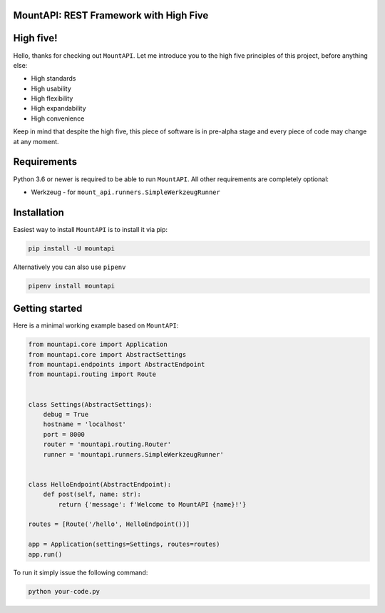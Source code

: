 MountAPI: REST Framework with High Five
=======================================

.. image:: https://travis-ci.org/pyQuest/mount-api.svg?branch=master
  :target: https://travis-ci.org/pyQuest/mount-api

.. image:: https://codecov.io/gh/pyQuest/mount-api/branch/master/graph/badge.svg
  :target: https://codecov.io/gh/pyQuest/mount-api

.. image:: https://scrutinizer-ci.com/g/pyQuest/mount-api/badges/quality-score.png?b=master
  :target: https://scrutinizer-ci.com/g/pyQuest/mount-api

High five!
==========

Hello, thanks for checking out ``MountAPI``.
Let me introduce you to the high five principles of this project, before anything else:

* High standards
* High usability
* High flexibility
* High expandability
* High convenience

Keep in mind that despite the high five, this piece of software is in pre-alpha
stage and every piece of code may change at any moment.

Requirements
============

Python 3.6 or newer is required to be able to run ``MountAPI``.
All other requirements are completely optional:

* Werkzeug - for ``mount_api.runners.SimpleWerkzeugRunner``

Installation
============

Easiest way to install ``MountAPI`` is to install it via pip:

.. code-block:: text

    pip install -U mountapi

Alternatively you can also use ``pipenv``

.. code-block:: text

    pipenv install mountapi

Getting started
===============

Here is a minimal working example based on ``MountAPI``:

.. code-block:: python

    from mountapi.core import Application
    from mountapi.core import AbstractSettings
    from mountapi.endpoints import AbstractEndpoint
    from mountapi.routing import Route


    class Settings(AbstractSettings):
        debug = True
        hostname = 'localhost'
        port = 8000
        router = 'mountapi.routing.Router'
        runner = 'mountapi.runners.SimpleWerkzeugRunner'


    class HelloEndpoint(AbstractEndpoint):
        def post(self, name: str):
            return {'message': f'Welcome to MountAPI {name}!'}

    routes = [Route('/hello', HelloEndpoint())]

    app = Application(settings=Settings, routes=routes)
    app.run()

To run it simply issue the following command:

.. code-block:: text

    python your-code.py
